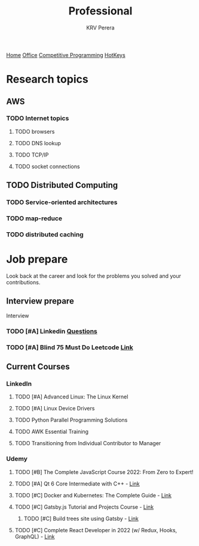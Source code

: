 #+title: Professional
#+author: KRV Perera
#+email: rukshan.viduranga@gmail.com

[[file:krvperera.org][Home]] [[file:office.org][Office]] [[file:cp.org][Competitive Programming]] [[file:org-mode-reference-in.org][HotKeys]]

* Research topics
** AWS
*** TODO Internet topics
**** TODO browsers
**** TODO DNS lookup
**** TODO TCP/IP
**** TODO socket connections

** TODO Distributed Computing
*** TODO Service-oriented architectures
*** TODO map-reduce
*** TODO distributed caching

* Job prepare

Look back at the career and look for the problems you solved and your contributions.

** Interview prepare
Interview
*** TODO [#A] Linkedin [[https://www.linkedin.com/interview-prep/assessments/urn:li:fs_assessment:(1,a)/question/urn:li:fs_assessmentQuestion:(10011,aq11)/][Questions]]
*** TODO [#A] Blind 75 Must Do Leetcode [[https://leetcode.com/list/xi4ci4ig/][Link]]

** Current Courses
*** LinkedIn
**** TODO [#A] Advanced Linux: The Linux Kernel
**** TODO [#A] Linux Device Drivers
**** TODO Python Parallel Programming Solutions
**** TODO AWK Essential Training
**** TODO Transitioning from Individual Contributor to Manager
*** Udemy
**** TODO [#B] The Complete JavaScript Course 2022: From Zero to Expert!
**** TODO [#A] Qt 6 Core Intermediate with C++ - [[https://www.udemy.com/course/qt-6-core-intermediate/learn/lecture/26715920#content][Link]]
**** TODO [#C] Docker and Kubernetes: The Complete Guide - [[https://www.udemy.com/course/docker-and-kubernetes-the-complete-guide/learn/lecture/11436678#overview][Link]]
**** TODO [#C] Gatsby.js Tutorial and Projects Course - [[https://www.udemy.com/course/gatsby-tutorial-and-projects-course/learn/lecture/14891808?start=0#overview][Link]]
***** TODO [#C] Build trees site using Gatsby - [[http://www.krvperera.com/TreesInAnuradhapura/][Link]]
**** TODO [#C] Complete React Developer in 2022 (w/ Redux, Hooks, GraphQL) - [[https://www.udemy.com/course/complete-react-developer-zero-to-mastery/learn/lecture/14754858?start=0#overview][Link]]
